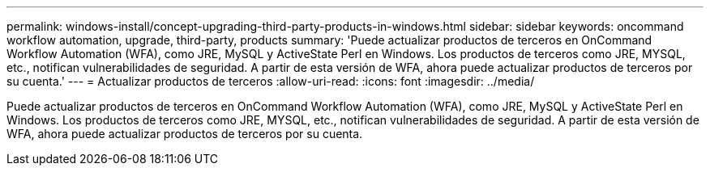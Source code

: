 ---
permalink: windows-install/concept-upgrading-third-party-products-in-windows.html 
sidebar: sidebar 
keywords: oncommand workflow automation, upgrade, third-party, products 
summary: 'Puede actualizar productos de terceros en OnCommand Workflow Automation (WFA), como JRE, MySQL y ActiveState Perl en Windows. Los productos de terceros como JRE, MYSQL, etc., notifican vulnerabilidades de seguridad. A partir de esta versión de WFA, ahora puede actualizar productos de terceros por su cuenta.' 
---
= Actualizar productos de terceros
:allow-uri-read: 
:icons: font
:imagesdir: ../media/


[role="lead"]
Puede actualizar productos de terceros en OnCommand Workflow Automation (WFA), como JRE, MySQL y ActiveState Perl en Windows. Los productos de terceros como JRE, MYSQL, etc., notifican vulnerabilidades de seguridad. A partir de esta versión de WFA, ahora puede actualizar productos de terceros por su cuenta.
